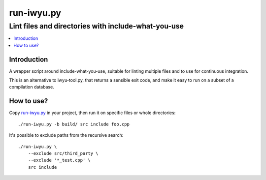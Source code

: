 =============
 run-iwyu.py
=============
------------------------------------------------------
 Lint files and directories with include-what-you-use
------------------------------------------------------

.. contents::
   :local:

Introduction
============

A wrapper script around include-what-you-use,
suitable for linting multiple files
and to use for continuous integration.

This is an alternative to iwyu-tool.py,
that returns a sensible exit code,
and make it easy to run on a subset of a compilation database.


How to use?
===========

Copy `run-iwyu.py <run-iwyu.py>`_ in your project,
then run it on specific files or whole directories::

  ./run-iwyu.py -b build/ src include foo.cpp

It's possible to exclude paths from the recursive search::

  ./run-iwyu.py \
      --exclude src/third_party \
      --exclude '*_test.cpp' \
      src include
